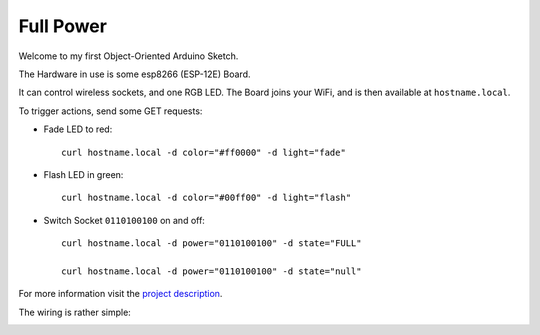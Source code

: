 ==========
Full Power
==========

Welcome to my first Object-Oriented Arduino Sketch.

The Hardware in use is some esp8266 (ESP-12E) Board.

It can control wireless sockets, and one RGB LED.
The Board joins your WiFi, and is then available at ``hostname.local``.

To trigger actions, send some GET requests:

* Fade LED to red::

    curl hostname.local -d color="#ff0000" -d light="fade"

* Flash LED in green::

    curl hostname.local -d color="#00ff00" -d light="flash"

* Switch Socket ``0110100100`` on and off::

    curl hostname.local -d power="0110100100" -d state="FULL"

    curl hostname.local -d power="0110100100" -d state="null"


For more information visit the `project description`_.

The wiring is rather simple:

.. image:: etc/schaltplan.png
    :align: center

.. _project description: https://www.der-beweis.de/build/full_power/
